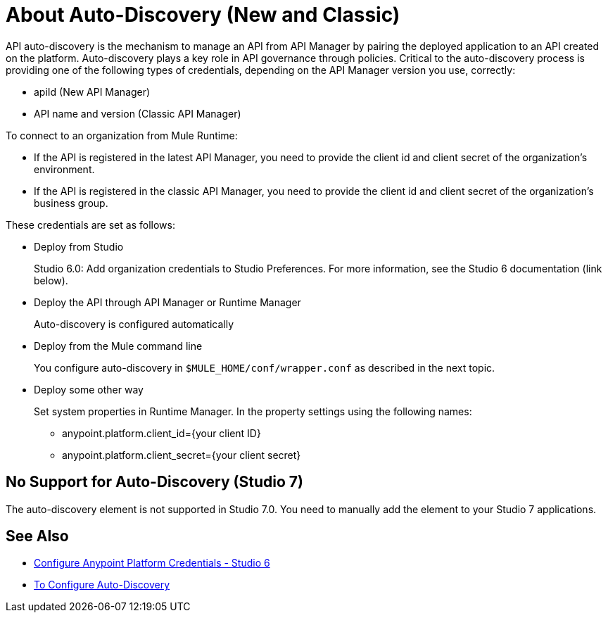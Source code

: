 = About Auto-Discovery (New and Classic)

API auto-discovery is the mechanism to manage an API from API Manager by pairing the deployed application to an API created on the platform. Auto-discovery plays a key role in API governance through policies. Critical to the auto-discovery process is providing one of the following types of credentials, depending on the API Manager version you use, correctly:

* apiId (New API Manager)
* API name and version (Classic API Manager)

To connect to an organization from Mule Runtime:

* If the API is registered in the latest API Manager, you need to provide the client id and client secret of the organization's environment.
* If the API is registered in the classic API Manager, you need to provide the client id and client secret of the organization's business group. 

These credentials are set as follows:

* Deploy from Studio
+
Studio 6.0: Add organization credentials to Studio Preferences. For more information, see the Studio 6 documentation (link below).
+
* Deploy the API through API Manager or Runtime Manager
+
Auto-discovery is configured automatically
+
* Deploy from the Mule command line
+
You configure auto-discovery in `$MULE_HOME/conf/wrapper.conf` as described in the next topic.
+
* Deploy some other way
+
Set system properties in Runtime Manager. In the property settings using the following names:
+
** anypoint.platform.client_id={your client ID}
** anypoint.platform.client_secret={your client secret}

== No Support for Auto-Discovery (Studio 7)

The auto-discovery element is not supported in Studio 7.0. You need to manually add the element to your Studio 7 applications.

== See Also

* link:/anypoint-studio/v/6/setting-up-your-development-environment#configure-anypoint-platform-credentials[Configure Anypoint Platform Credentials - Studio 6]
* link:/api-manager/configure-auto-discovery-task[To Configure Auto-Discovery]


// Eng will provide Studio 7 example application showing auto-discovery configuration


